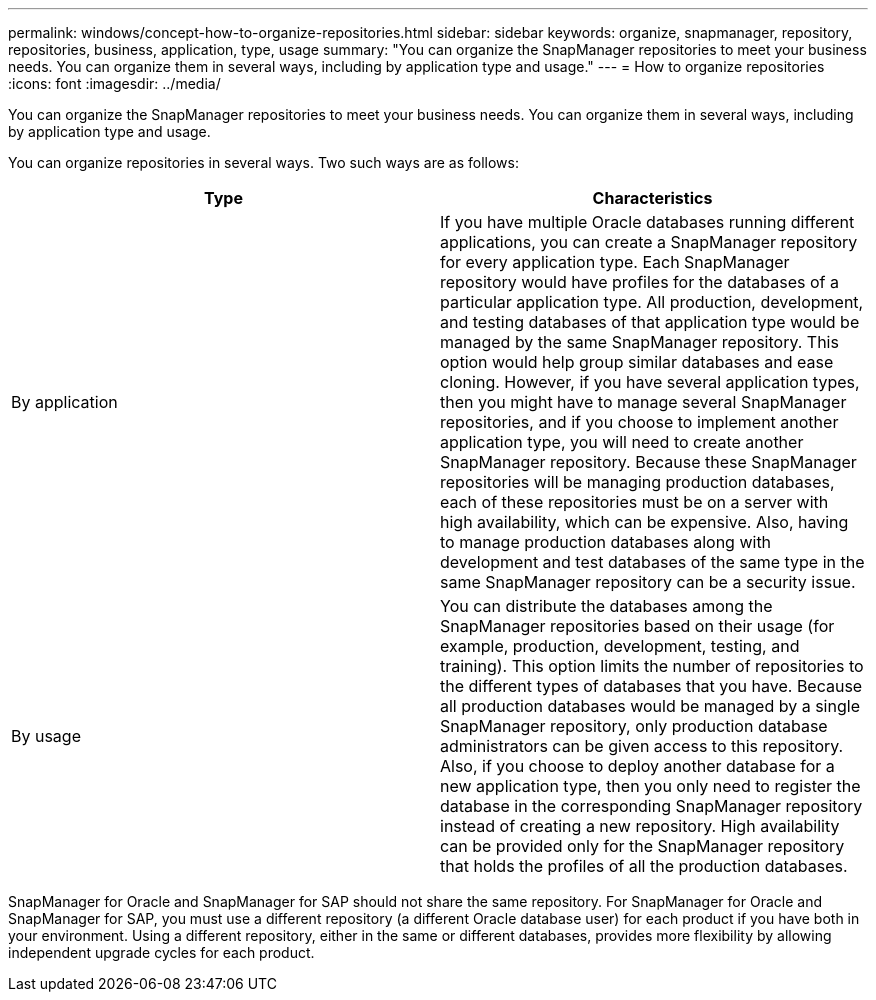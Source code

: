 ---
permalink: windows/concept-how-to-organize-repositories.html
sidebar: sidebar
keywords: organize, snapmanager, repository, repositories, business, application, type, usage
summary: "You can organize the SnapManager repositories to meet your business needs. You can organize them in several ways, including by application type and usage."
---
= How to organize repositories
:icons: font
:imagesdir: ../media/

[.lead]
You can organize the SnapManager repositories to meet your business needs. You can organize them in several ways, including by application type and usage.

You can organize repositories in several ways. Two such ways are as follows:

[options="header"]
|===
| Type| Characteristics
a|
By application
a|
If you have multiple Oracle databases running different applications, you can create a SnapManager repository for every application type. Each SnapManager repository would have profiles for the databases of a particular application type. All production, development, and testing databases of that application type would be managed by the same SnapManager repository. This option would help group similar databases and ease cloning. However, if you have several application types, then you might have to manage several SnapManager repositories, and if you choose to implement another application type, you will need to create another SnapManager repository. Because these SnapManager repositories will be managing production databases, each of these repositories must be on a server with high availability, which can be expensive. Also, having to manage production databases along with development and test databases of the same type in the same SnapManager repository can be a security issue.
a|
By usage
a|
You can distribute the databases among the SnapManager repositories based on their usage (for example, production, development, testing, and training). This option limits the number of repositories to the different types of databases that you have. Because all production databases would be managed by a single SnapManager repository, only production database administrators can be given access to this repository. Also, if you choose to deploy another database for a new application type, then you only need to register the database in the corresponding SnapManager repository instead of creating a new repository. High availability can be provided only for the SnapManager repository that holds the profiles of all the production databases.
|===
SnapManager for Oracle and SnapManager for SAP should not share the same repository. For SnapManager for Oracle and SnapManager for SAP, you must use a different repository (a different Oracle database user) for each product if you have both in your environment. Using a different repository, either in the same or different databases, provides more flexibility by allowing independent upgrade cycles for each product.
